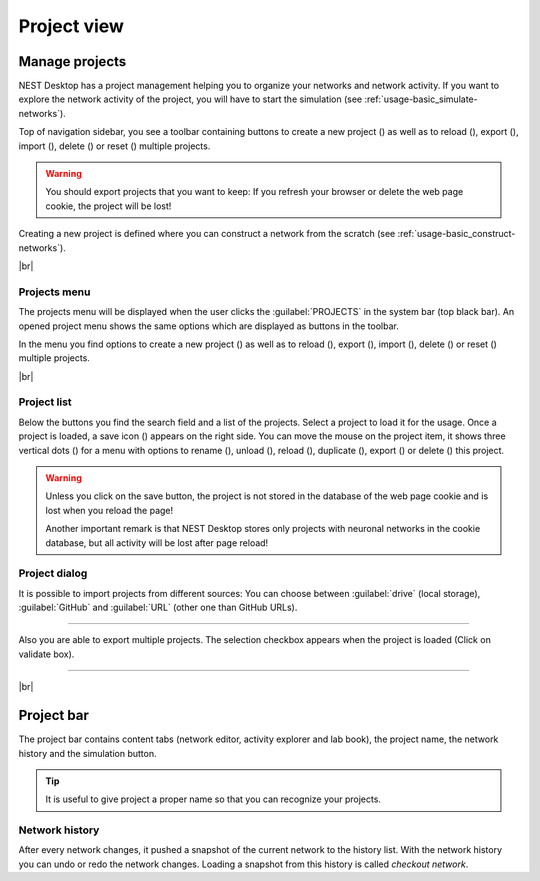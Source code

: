 Project view
============

.. _project-view_manage-projects:

Manage projects
---------------

.. image:: /_static/img/screenshots/project/project-nav.png
   :align: left
   :target: #manage-projects

NEST Desktop has a project management helping you to organize your networks and network activity.
If you want to explore the network activity of the project,
you will have to start the simulation (see :ref:`usage-basic_simulate-networks`).

Top of navigation sidebar, you see a toolbar containing buttons
to create a new project (|new|) as well as to reload (|reload|), export (|export|), import (|import|), delete (|delete-projects|) or reset (|reset|) multiple projects.

.. warning::
   You should export projects that you want to keep: If you refresh your browser
   or delete the web page cookie, the project will be lost!

Creating a new project is defined where you can construct a network from the scratch
(see :ref:`usage-basic_construct-networks`).

|br|

.. _project-view_project-menu:

Projects menu
^^^^^^^^^^^^^

.. image:: /_static/img/screenshots/project/projects-menu.png
   :align: left
   :target: #projects-menu


The projects menu will be displayed when the user clicks the :guilabel:`PROJECTS` in the system bar (top black bar).
An opened project menu shows the same options which are displayed as buttons in the toolbar.

In the menu you find options to create a new project (|new|) as well as to reload (|reload|), export (|export|), import (|import|), delete (|delete-projects|) or reset (|reset|) multiple projects.


|br|

.. _project-view_project-list:

Project list
^^^^^^^^^^^^

.. image:: /_static/img/screenshots/project/project-menu.png
   :align: left
   :target: #project-list

Below the buttons you find the search field and a list of the projects.
Select a project to load it for the usage.
Once a project is loaded, a save icon (|save-ok|) appears on the right side.
You can move the mouse on the project item, it shows three vertical dots (|vertical-dots|)
for a menu with options to rename (|rename|), unload (|unload|), reload (|reload|), duplicate (|duplicate|), export (|export|) or delete (|delete|) this project.

.. warning::
   Unless you click on the save button, the project is not stored in the database of the
   web page cookie and is lost when you reload the page!

   Another important remark is that NEST Desktop stores only projects
   with neuronal networks in the cookie database,
   but all activity will be lost after page reload!

.. _project-view_project-bar:

Project dialog
^^^^^^^^^^^^^^

It is possible to import projects from different sources: You can choose between :guilabel:`drive` (local storage), :guilabel:`GitHub` and
:guilabel:`URL` (other one than GitHub URLs).

.. image:: /_static/img/screenshots/project/projects-import.png
   :target: #project-dialog

||||

Also you are able to export multiple projects. The selection checkbox appears when the project is loaded (Click on validate box).

.. image:: /_static/img/screenshots/project/projects-export.png
   :target: #project-dialog

||||

|br|

Project bar
-----------

.. image:: /_static/img/screenshots/project/project-bar.png
   :target: #project-bar

The project bar contains content tabs (network editor, activity explorer and lab book), the project name, the network history and the simulation button.

.. tip:: It is useful to give project a proper name so that you can recognize your projects.

.. _project-view_network-history:

Network history
^^^^^^^^^^^^^^^

.. image:: /_static/img/gif/network-history.gif
   :align: right
   :target: #network-history

After every network changes, it pushed a snapshot of the current network to the history list.
With the network history you can undo or redo the network changes.
Loading a snapshot from this history is called `checkout network`.


.. |delete-projects| image:: /_static/img/icons/trash-can-outline.svg
   :alt: delete projects
   :height: 17.6px
   :target: #

.. |delete| image:: /_static/img/icons/delete.svg
   :alt: delete
   :height: 17.6px
   :target: #

.. |duplicate| image:: /_static/img/icons/content-duplicate.svg
   :alt: duplicate
   :height: 17.6px
   :target: #

.. |export| image:: /_static/img/icons/export.svg
   :alt: export
   :height: 17.6px
   :target: #

.. |import| image:: /_static/img/icons/import.svg
   :alt: import
   :height: 17.6px
   :target: #

.. |new| image:: /_static/img/icons/plus.svg
   :alt: plus
   :height: 17.6px
   :target: #

.. |reload| image:: /_static/img/icons/reload.svg
   :alt: reload
   :height: 17.6px
   :target: #

.. |rename| image:: /_static/img/icons/pencil-outline.svg
   :alt: rename
   :height: 17.6px
   :target: #

.. |reset| image:: /_static/img/icons/database-refresh-outline.svg
   :alt: reset
   :height: 17.6px
   :target: #

.. |save-ok| image:: /_static/img/icons/content-save-check-outline.svg
   :alt: save-ok
   :height: 17.6px
   :target: #

.. |unload| image:: /_static/img/icons/power.svg
   :alt: unload
   :height: 17.6px
   :target: #

.. |vertical-dots| image:: /_static/img/icons/dots-vertical.svg
   :alt: vertical-dots
   :height: 17.6px
   :target: #
